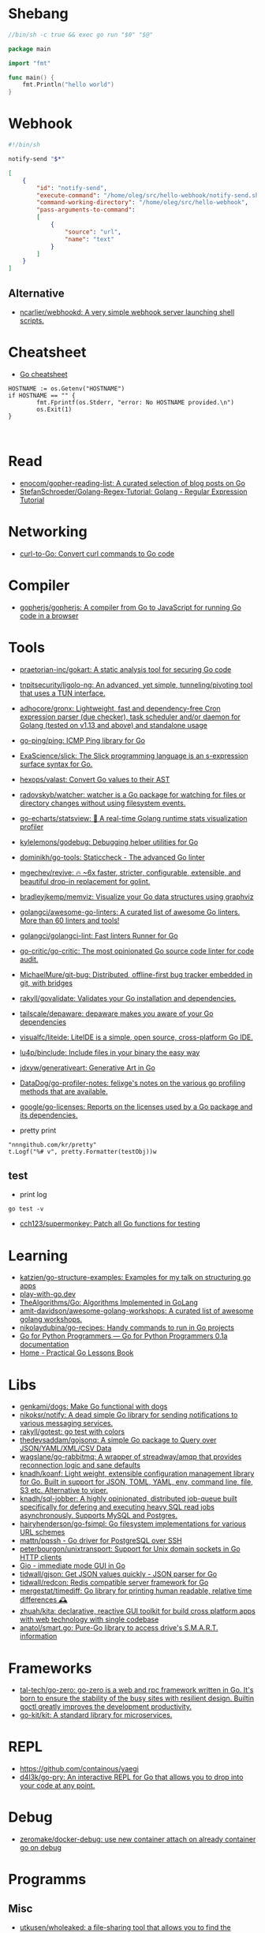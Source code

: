 * Shebang
:PROPERTIES:
:ID:       bb1a4c68-3ebe-43fd-a113-a1d871e8f6e5
:END:

#+BEGIN_SRC go
  //bin/sh -c true && exec go run "$0" "$@"

  package main

  import "fmt"

  func main() {
      fmt.Println("hello world")
  }
#+END_SRC

* Webhook

#+BEGIN_SRC bash
  #!/bin/sh

  notify-send "$*"
#+END_SRC

#+BEGIN_SRC json
  [
      {
          "id": "notify-send",
          "execute-command": "/home/oleg/src/hello-webhook/notify-send.sh",
          "command-working-directory": "/home/oleg/src/hello-webhook",
          "pass-arguments-to-command":
          [
              {
                  "source": "url",
                  "name": "text"
              }
          ]
      }
  ]
#+END_SRC

** Alternative

- [[https://github.com/ncarlier/webhookd][ncarlier/webhookd: A very simple webhook server launching shell scripts.]]

* Cheatsheet

- [[https://devhints.io/go][Go cheatsheet]]

#+begin_example
          HOSTNAME := os.Getenv("HOSTNAME")
          if HOSTNAME == "" {
                  fmt.Fprintf(os.Stderr, "error: No HOSTNAME provided.\n")
                  os.Exit(1)
          }


#+end_example

* Read

- [[https://github.com/enocom/gopher-reading-list][enocom/gopher-reading-list: A curated selection of blog posts on Go]]
- [[https://github.com/StefanSchroeder/Golang-Regex-Tutorial][StefanSchroeder/Golang-Regex-Tutorial: Golang - Regular Expression Tutorial]]

* Networking

- [[https://mholt.github.io/curl-to-go/][curl-to-Go: Convert curl commands to Go code]]

* Compiler
- [[https://github.com/gopherjs/gopherjs][gopherjs/gopherjs: A compiler from Go to JavaScript for running Go code in a browser]]

* Tools
- [[https://github.com/praetorian-inc/gokart][praetorian-inc/gokart: A static analysis tool for securing Go code]]
- [[https://github.com/tnpitsecurity/ligolo-ng][tnpitsecurity/ligolo-ng: An advanced, yet simple, tunneling/pivoting tool that uses a TUN interface.]]
- [[https://github.com/adhocore/gronx][adhocore/gronx: Lightweight, fast and dependency-free Cron expression parser (due checker), task scheduler and/or daemon for Golang (tested on v1.13 and above) and standalone usage]]
- [[https://github.com/go-ping/ping][go-ping/ping: ICMP Ping library for Go]]
- [[https://github.com/ExaScience/slick][ExaScience/slick: The Slick programming language is an s-expression surface syntax for Go.]]
- [[https://github.com/hexops/valast][hexops/valast: Convert Go values to their AST]]
- [[https://github.com/radovskyb/watcher][radovskyb/watcher: watcher is a Go package for watching for files or directory changes without using filesystem events.]]
- [[https://github.com/go-echarts/statsview][go-echarts/statsview: 🚀 A real-time Golang runtime stats visualization profiler]]
- [[https://github.com/kylelemons/godebug][kylelemons/godebug: Debugging helper utilities for Go]]
- [[https://github.com/dominikh/go-tools][dominikh/go-tools: Staticcheck - The advanced Go linter]]
- [[https://github.com/mgechev/revive][mgechev/revive: 🔥 ~6x faster, stricter, configurable, extensible, and beautiful drop-in replacement for golint.]]
- [[https://github.com/bradleyjkemp/memviz][bradleyjkemp/memviz: Visualize your Go data structures using graphviz]]
- [[https://github.com/golangci/awesome-go-linters][golangci/awesome-go-linters: A curated list of awesome Go linters. More than 60 linters and tools!]]
- [[https://github.com/golangci/golangci-lint][golangci/golangci-lint: Fast linters Runner for Go]]
- [[https://github.com/go-critic/go-critic][go-critic/go-critic: The most opinionated Go source code linter for code audit.]]
- [[https://github.com/MichaelMure/git-bug][MichaelMure/git-bug: Distributed, offline-first bug tracker embedded in git, with bridges]]
- [[https://github.com/rakyll/govalidate][rakyll/govalidate: Validates your Go installation and dependencies.]]
- [[https://github.com/tailscale/depaware][tailscale/depaware: depaware makes you aware of your Go dependencies]]
- [[https://github.com/visualfc/liteide][visualfc/liteide: LiteIDE is a simple, open source, cross-platform Go IDE.]]
- [[https://github.com/lu4p/binclude][lu4p/binclude: Include files in your binary the easy way]]
- [[https://github.com/jdxyw/generativeart][jdxyw/generativeart: Generative Art in Go]]
- [[https://github.com/DataDog/go-profiler-notes][DataDog/go-profiler-notes: felixge's notes on the various go profiling methods that are available.]]
- [[https://github.com/google/go-licenses][google/go-licenses: Reports on the licenses used by a Go package and its dependencies.]]

- pretty print
: "nnngithub.com/kr/pretty"
: t.Logf("%# v", pretty.Formatter(testObj))w

** test
- print log 
: go test -v

- [[https://github.com/cch123/supermonkey][cch123/supermonkey: Patch all Go functions for testing]]

* Learning
- [[https://github.com/katzien/go-structure-examples][katzien/go-structure-examples: Examples for my talk on structuring go apps]]
- [[https://play-with-go.dev/guides.html][play-with-go.dev]]
- [[https://github.com/TheAlgorithms/Go][TheAlgorithms/Go: Algorithms Implemented in GoLang]]
- [[https://github.com/amit-davidson/awesome-golang-workshops][amit-davidson/awesome-golang-workshops: A curated list of awesome golang workshops.]]
- [[https://github.com/nikolaydubina/go-recipes][nikolaydubina/go-recipes: Handy commands to run in Go projects]]
- [[https://golang-for-python-programmers.readthedocs.io/en/latest/][Go for Python Programmers — Go for Python Programmers 0.1a documentation]]
- [[https://www.practical-go-lessons.com/][Home - Practical Go Lessons Book]]

* Libs
- [[https://github.com/genkami/dogs][genkami/dogs: Make Go functional with dogs]]
- [[https://github.com/nikoksr/notify][nikoksr/notify: A dead simple Go library for sending notifications to various messaging services.]]
- [[https://github.com/rakyll/gotest][rakyll/gotest: go test with colors]]
- [[https://github.com/thedevsaddam/gojsonq][thedevsaddam/gojsonq: A simple Go package to Query over JSON/YAML/XML/CSV Data]]
- [[https://github.com/wagslane/go-rabbitmq][wagslane/go-rabbitmq: A wrapper of streadway/amqp that provides reconnection logic and sane defaults]]
- [[https://github.com/knadh/koanf][knadh/koanf: Light weight, extensible configuration management library for Go. Built in support for JSON, TOML, YAML, env, command line, file, S3 etc. Alternative to viper.]]
- [[https://github.com/knadh/sql-jobber][knadh/sql-jobber: A highly opinionated, distributed job-queue built specifically for defering and executing heavy SQL read jobs asynchronously. Supports MySQL and Postgres.]]
- [[https://github.com/hairyhenderson/go-fsimpl][hairyhenderson/go-fsimpl: Go filesystem implementations for various URL schemes]]
- [[https://github.com/mattn/pqssh][mattn/pqssh - Go driver for PostgreSQL over SSH]]
- [[https://github.com/peterbourgon/unixtransport][peterbourgon/unixtransport: Support for Unix domain sockets in Go HTTP clients]]
- [[https://gioui.org/][Gio - immediate mode GUI in Go]]
- [[https://github.com/tidwall/gjson][tidwall/gjson: Get JSON values quickly - JSON parser for Go]]
- [[https://github.com/tidwall/redcon][tidwall/redcon: Redis compatible server framework for Go]]
- [[https://github.com/mergestat/timediff][mergestat/timediff: Go library for printing human readable, relative time differences 🕰️]]
- [[https://github.com/zhuah/kita][zhuah/kita: declarative, reactive GUI toolkit for build cross platform apps with web technology with single codebase]]
- [[https://github.com/anatol/smart.go][anatol/smart.go: Pure-Go library to access drive's S.M.A.R.T. information]]

* Frameworks
- [[https://github.com/tal-tech/go-zero][tal-tech/go-zero: go-zero is a web and rpc framework written in Go. It's born to ensure the stability of the busy sites with resilient design. Builtin goctl greatly improves the development productivity.]]
- [[https://github.com/go-kit/kit][go-kit/kit: A standard library for microservices.]]

* REPL

- https://github.com/containous/yaegi
- [[https://github.com/d4l3k/go-pry][d4l3k/go-pry: An interactive REPL for Go that allows you to drop into your code at any point.]]

* Debug
- [[https://github.com/zeromake/docker-debug][zeromake/docker-debug: use new container attach on already container go on debug]]

* Programms
** Misc
- [[https://github.com/utkusen/wholeaked][utkusen/wholeaked: a file-sharing tool that allows you to find the responsible person in case of a leakage]]
- [[https://github.com/liftbridge-io/liftbridge][liftbridge-io/liftbridge: Lightweight, fault-tolerant message streams.]]
- [[https://github.com/ihexxa/quickshare][ihexxa/quickshare: Quick and simple file sharing between different devices, built with Go, React and Typescript.]]
- [[https://github.com/stashapp/stash][stashapp/stash: An organizer for your porn, written in Go]]
- [[https://github.com/tidwall/buntdb][tidwall/buntdb: BuntDB is an embeddable, in-memory key/value database for Go with custom indexing and geospatial support]]
- [[https://github.com/root-gg/plik][root-gg/plik: Plik is a temporary file upload system (Wetransfer like) in Go.]]
- [[https://github.com/WithGJR/regit-go][WithGJR/regit-go: ReGit: A Tiny Git-Compatible Git Implementation]]
- [[https://github.com/sachaos/viddy][sachaos/viddy: 👀 Modern watch command. Time machine and pager etc.]]
- [[https://github.com/tweag/ssh-participation][tweag/ssh-participation: An ssh server that creates new users on-the-fly, great for letting users participate in a demo]]
- [[https://github.com/maaslalani/slides][maaslalani/slides: Terminal based presentation tool]]
- [[https://github.com/pojntfx/bofied][pojntfx/bofied: Modern network boot server.]]
- [[https://github.com/billziss-gh/cgofuse][billziss-gh/cgofuse: Cross-platform FUSE library for Go - Works on Windows, macOS, Linux, FreeBSD, NetBSD, OpenBSD]]
- [[https://github.com/billziss-gh/hubfs][billziss-gh/hubfs: File system for GitHub]]
- [[https://github.com/djhohnstein/cliProxy][djhohnstein/cliProxy: Proxy Unix applications in the terminal]]
- [[https://github.com/psanford/wormhole-william][psanford/wormhole-william: End-to-end encrypted file transfer. A magic wormhole CLI and API in Go (golang).]]
- [[https://github.com/nektro/mtorrent][nektro/mtorrent: A totally configurable terminal torrent client.]]
- [[https://github.com/hakluke/hakcron][hakluke/hakcron: Easily schedule commands to run multiple times at set intervals (like a cronjob, but with one command)]]
- [[https://github.com/assetnote/kiterunner][assetnote/kiterunner: Contextual Content Discovery Tool]]
- [[https://github.com/Forceu/Gokapi][Forceu/Gokapi: Lightweight selfhosted Firefox Send alternative without public upload]]
- [[https://github.com/Matt-Gleich/ctree][Matt-Gleich/ctree: 🎄 A Christmas tree right from your terminal!]]
- [[https://github.com/lemnos/tt][lemnos/tt: A terminal based typing test.]]
- [[https://github.com/life4/logit][life4/logit: CLI tool to handle JSON logs]]
- [[https://github.com/tjmtmmnk/ilse][tjmtmmnk/ilse: TUI grep tool respect for IntelliJ]]
- [[https://github.com/irevenko/tiktik][irevenko/tiktik: 📱🥴 TikTok terminal client for browsing & downloading videos]]
- [[https://github.com/leoython/text-to-video][leoython/text-to-video: 知乎文章转视频的实现(乞丐版)]]
- [[https://github.com/hakluke/haktrails][hakluke/haktrails: Golang client for querying SecurityTrails API data]]
- [[https://github.com/cbrgm/clickbaiter][cbrgm/clickbaiter: Generates clickbait tech headlines. Don't ask why.]]
- [[https://github.com/IgooorGP/xqtR][IgooorGP/xqtR: 🛠️ xqtR (executoR) is a command line tool to execute sync or async jobs defined by yaml files on your machine. 🛠️]]
- [[https://github.com/M4DM0e/DirDar][M4DM0e/DirDar: DirDar is a tool that searches for (403-Forbidden) directories to break it and get dir listing on it]]
- [[https://github.com/kitabisa/mubeng][kitabisa/mubeng: An incredibly fast proxy checker & IP rotator with ease.]]
- [[https://github.com/oz/tz][oz/tz: 🌐 A time zone helper]]
- [[https://github.com/nikoksr/notify][nikoksr/notify: A dead simple Go library for sending notifications to various messaging services.]]
- [[https://github.com/nodauf/Girsh][nodauf/Girsh: Automatically spawn a reverse shell fully interactive for Linux or Windows victim]]
- [[https://github.com/owenrumney/squealer][owenrumney/squealer: Telling tales on you for leaking secrets!]]
- [[https://github.com/matsuyoshi30/germanium][matsuyoshi30/germanium: Generate image from source code]]
- [[https://github.com/irevenko/tsukae][irevenko/tsukae: 🧑‍💻📊 Show off your most used shell commands]]
- [[https://github.com/Narasimha1997/fake-sms][Narasimha1997/fake-sms: A simple command line tool using which you can skip phone number based SMS verification by using a temporary phone number that acts like a proxy.]]
- [[https://github.com/redcode-labs/VTSCAN][redcode-labs/VTSCAN: VirusTotal API script]]
- [[https://github.com/quii/mockingjay-server][quii/mockingjay-server: Fake server, Consumer Driven Contracts and help with testing performance from one configuration file with zero system dependencies and no coding whatsoever]]
- [[https://github.com/redcode-labs/UnChain][redcode-labs/UnChain: A tool to find redirection chains in multiple URLs]]
- [[https://github.com/Hilbis/Hilbish][Hilbis/Hilbish: 🎀 a nice lil shell for lua people made with go and lua]]
- [[https://github.com/nanmu42/dsf][nanmu42/dsf: DSF - Dead Simple Fileserver / 极简HTTP文件服务]]
- [[https://github.com/SpectralOps/netz][SpectralOps/netz: Discover internet-wide misconfigurations while drinking coffee]]
- [[https://github.com/SpectralOps/teller][SpectralOps/teller: A secrets management tool for developers built in Go - never leave your command line for secrets.]]
- [[https://github.com/maaslalani/typer][maaslalani/typer: Typing test in your terminal]]
- [[https://github.com/gravitl/netmaker][gravitl/netmaker: Netmaker makes networks. Netmaker makes networking easy, fast, and secure across all environments.]]
- [[https://github.com/achannarasappa/ticker][achannarasappa/ticker: Terminal stock ticker with live updates and position tracking]]
- [[https://github.com/nakabonne/pbgopy][nakabonne/pbgopy: Copy and paste between devices]]
- [[https://github.com/gaowanliang/DownloadBot][gaowanliang/DownloadBot: (Currently) 🤖 A Telegram Bot that can control your Aria2 server, control server files and also upload to OneDrive.]]
- [[https://github.com/n7olkachev/imgdiff][n7olkachev/imgdiff: Faster than the fastest in the world pixel-by-pixel image difference tool.]]
- [[https://github.com/anmitsu/goful][anmitsu/goful: Goful is a CUI file manager implemented by Go.]]
- [[https://github.com/utkusen/urlhunter][utkusen/urlhunter: a recon tool that allows searching on URLs that are exposed via shortener services]]
- [[https://github.com/enjuus/soryu][enjuus/soryu: glitch an image in the terminal]]
- [[https://github.com/crowdsecurity/crowdsec][crowdsecurity/crowdsec: Crowdsec - An open-source, lightweight agent to detect and respond to bad behaviours. It also automatically benefits from our global community-wide IP reputation database.]]
- [[https://github.com/v2fly/v2ray-core][v2fly/v2ray-core: A platform for building proxies to bypass network restrictions.]]
- [[https://github.com/oxequa/realize][oxequa/realize: Realize is the #1 Golang Task Runner which enhance your workflow by automating the most common tasks and using the best performing Golang live reloading.]]
- [[https://github.com/ericfreese/rat][ericfreese/rat: Compose shell commands to build interactive terminal applications]]
- [[https://github.com/gwuhaolin/livego][gwuhaolin/livego: live video streaming server in golang]]
- [[https://github.com/gen2brain/beeep][gen2brain/beeep: Go cross-platform library for sending desktop notifications, alerts and beeps]]
- [[https://github.com/goquiz/goquiz.github.io][goquiz/goquiz.github.io: Go Interview Questions and Answers]]
- [[https://github.com/gotify/server][gotify/server: A simple server for sending and receiving messages in real-time per WebSocket. (Includes a sleek web-ui)]]
- [[https://github.com/DominicBreuker/pspy][DominicBreuker/pspy: Monitor linux processes without root permissions]]
- [[https://github.com/iawia002/annie][iawia002/annie: 👾 Fast, simple and clean video downloader]]
- [[https://github.com/glauth/glauth][glauth/glauth: A lightweight LDAP server for development, home use, or CI]]
- [[https://github.com/raviqqe/muffet][raviqqe/muffet: Fast website link checker in Go]]
- [[https://github.com/antonmedv/expr][antonmedv/expr: Expression evaluation engine for Go: fast, non-Turing complete, dynamic typing, static typing]]
- [[https://github.com/skanehira/pst][skanehira/pst: TUI process monitor written in Go]]
- [[https://github.com/MichaelMure/mdr][MichaelMure/mdr: MarkDown Renderer for the terminal]]
- [[https://github.com/shomali11/go-interview][shomali11/go-interview: Collection of Technical Interview Questions solved with Go]]
- [[https://github.com/owncast/owncast][owncast/owncast: Take control over your live stream video by running it yourself. Streaming + chat out of the box.]]
- [[https://github.com/sgreben/yeetgif][sgreben/yeetgif: gif effects CLI. single binary, no dependencies. linux, osx, windows. #1 workplace productivity booster. #yeetgif #eggplant #golang]]
- [[https://github.com/kylesliu/awesome-golang-algorithm][kylesliu/awesome-golang-algorithm: LeetCode of algorithms with golang solution(updating).]]
- [[https://github.com/divan/txqr][divan/txqr: Transfer data via animated QR codes]]
- [[https://github.com/open-policy-agent/conftest][open-policy-agent/conftest: Write tests against structured configuration data using the Open Policy Agent Rego query language]]
- [[https://github.com/TekWizely/run][TekWizely/run: Easily manage and invoke small scripts and wrappers]]
- [[https://github.com/brendoncarroll/webfs][brendoncarroll/webfs: A Filesystem Built On Top of the Web.]]
- [[https://github.com/jaeles-project/jaeles][jaeles-project/jaeles: The Swiss Army knife for automated Web Application Testing]]
- [[https://github.com/jesseduffield/horcrux][jesseduffield/horcrux: Split your file into encrypted fragments so that you don't need to remember a passcode]]
- [[https://github.com/sethvargo/go-envconfig][sethvargo/go-envconfig: A Go library for parsing struct tags from environment variables.]]
- [[https://github.com/nkanaev/yarr][nkanaev/yarr: yet another rss reader]]
- [[https://github.com/melbahja/got][melbahja/got: Got: Simple golang package and CLI tool to download large files faster 🏃 than cURL and Wget!]]
- [[https://github.com/yahoo/vssh][yahoo/vssh: Go Library to Execute Commands Over SSH at Scale]]
- [[https://github.com/AkihiroSuda/sshocker][AkihiroSuda/sshocker: ssh + reverse sshfs + port forwarder, in Docker-like CLI]]
- [[https://github.com/liamg/gitjacker][liamg/gitjacker: 🔪 Leak git repositories from misconfigured websites]]
- [[https://github.com/muesli/duf][muesli/duf: Disk Usage/Free Utility]]
- [[https://github.com/zpeters/stashbox][zpeters/stashbox: Your personal Internet Archive]]
- [[https://github.com/pin/tftp][pin/tftp: TFTP server and client library for Golang]]
- [[https://github.com/go-chi/chi][go-chi/chi: lightweight, idiomatic and composable router for building Go HTTP services]]
- [[https://github.com/micmonay/keybd_event][micmonay/keybd_event: For simulate key press in Linux, Windows and Mac in golang]]
- [[https://github.com/deis/docker-go-dev][deis/docker-go-dev: The containerized Go development environment.]]
- [[https://github.com/cosmtrek/air][cosmtrek/air: ☁️ Live reload for Go apps]]
- [[https://github.com/bradfitz/gosize][bradfitz/gosize: analyze size of Go binaries]]
- [[https://github.com/dgryski/awesome-go-style][dgryski/awesome-go-style: A collection of Go style guides]]
- [[https://github.com/kbinani/screenshot][kbinani/screenshot: Go library to capture desktop to image]]
- [[https://github.com/nlepage/gophers][nlepage/gophers: Some gophers 🐻]]
- [[https://github.com/deref/exo][deref/exo: A process manager & log viewer for dev]]
- [[https://github.com/gleich/nuke][gleich/nuke: ☢️ Force quit all applications with one terminal command in macOS and Linux]]
- [[https://github.com/turbot/steampipe-plugin-virustotal][turbot/steampipe-plugin-virustotal: Use SQL to instantly query file, domain, URL and IP scanning results from VirusTotal.]]
- [[https://github.com/qnkhuat/tstream][qnkhuat/tstream: Live streaming from your terminal]]
- [[https://github.com/wuhan005/mebeats][wuhan005/mebeats: 💓 小米手环实时心率数据采集 - Your Soul, Your Beats!]]
- [[https://github.com/Buzz2d0/pingser][Buzz2d0/pingser: Use pingser to create client and server based on ICMP Protocol to send and receive custom message content.]]
- [[https://github.com/uptrace/uptrace][uptrace/uptrace: Distributed tracing using OpenTelemetry and ClickHouse]]
- [[https://github.com/mrusme/reader][mrusme/reader: reader is for your command line what the “readability” view is for modern browsers: A lightweight tool offering better readability of web pages on the CLI.]]
** ASCII
- [[https://github.com/guptarohit/asciigraph][guptarohit/asciigraph: Go package to make lightweight ASCII line graph ╭┈╯ in command line apps with no other dependencies.]]
- [[https://github.com/qeesung/image2ascii][qeesung/image2ascii: Convert image to ASCII]]
* Nix
** Pretty print
   #+begin_src nix
     [
       {
         goPackagePath = "github.com/kr/pretty";
         fetch = {
           type = "git";
           url = "https://github.com/kr/pretty";
           rev = "3630c7d4e5f8cc7dc07f6f21d95c998d9a24d0d8";
           sha256 = "1rrz6c9nczd6akjk2cicqr8l4fhwrnwnrxm7ldg28yrg1n2x2lib";
         };
       }
       {
         goPackagePath = "github.com/kr/text";
         fetch = {
           type = "git";
           url = "https://github.com/kr/text";
           rev = "702c74938df48b97370179f33ce2107bd7ff3b3e";
           sha256 = "0hf58ypz6rxsw6nx3i856whir9lvy4sdx946wbw1nfaf2rdmr9vx";
         };
       }
       {
         goPackagePath = "github.com/rogpeppe/go-internal";
         fetch = {
           type = "git";
           url = "https://github.com/rogpeppe/go-internal";
           rev = "76dc4b3fc37c97df8520f01985a79bbac5d1585d";
           sha256 = "00j2vpp1bsggdvw1winkz23mg0q6drjiir5q0k49pmqx1sh7106l";
         };
       }
     ]
   #+end_src
